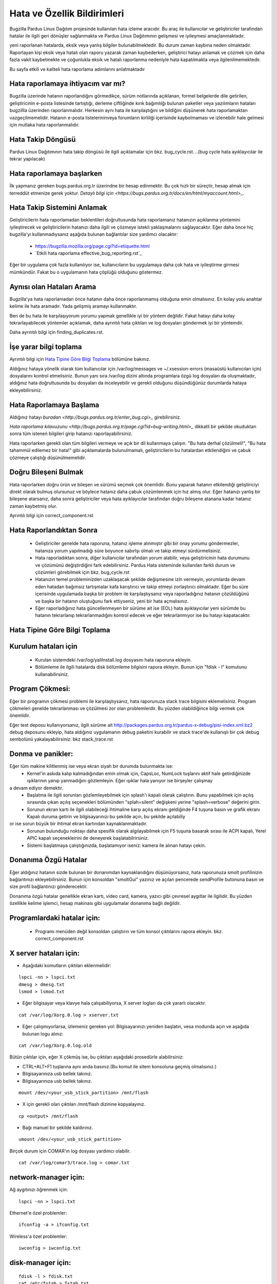 Hata ve Özellik Bildirimleri
============================

Bugzilla Pardus Linux Dağıtım projesinde kullanılan hata izleme aracıdır. Bu araç ile kullanıcılar ve geliştiriciler tarafından hatalar ile ilgili geri dönüşler sağlanmakta ve Pardus Linux Dağıtımının gelişmesi ve iyileşmesi amaçlanmaktadır.

yeni raporlanan hatalarda, eksik veya yanlış bilgiler bulunabilmektedir. Bu durum zaman kaybına neden olmaktadır. Raporlayan kişi eksik veya hatalı olan raporu yazarak zaman kaybederken, geliştirici hatayı anlamak ve çözmek için daha fazla vakit kaybetmekte ve çoğunlukla eksik ve hatalı raporlanma nedeniyle hata kapatılmakta veya ilgilenilmemektedir.

Bu sayfa etkili ve kaliteli hata raporlama adımlarını anlatmaktadır

Hata raporlamaya ihtiyacım var mı?
----------------------------------

Bugzilla üzerinde hatanın raporlandığını görmedikçe, sürüm notlarında açıklanan, formel belgelerde dile getirilen, geliştiricinin e-posta listesinde tartıştığı, derleme çiftliğinde kırık bağımlılğı bulunan paketler veya yazılımların hataları bugzillla üzerinden raporlanmalıdır. Herkesin aynı hata ile karşılaştığını ve bildiğini düşünerek hata raporlamaktan vazgeçilmemelidir. Hatanın e-posta listelerininveya forumların kirliliği içerisinde kaybolmaması ve izlenebilir hale gelmesi için mutlaka hata raporlanmalıdır.

Hata Takip Döngüsü
------------------

Pardus Linux Dağıtımının hata takip döngüsü ile ilgili açıklamalar için bkz. bug_cycle.rst.
..(bug cycle hata ayıklayıcılar ile tekrar yapılacak)

Hata raporlamaya başlarken
--------------------------

İlk yapmanız gereken bugs.pardus.org.tr üzerindne bir hesap edinmektir. Bu çok hızlı bir süreçtir, hesap almak için terreddüt etmenize gerek yoktur. `Detaylı bilgi için <https://bugs.pardus.org.tr/docs/en/html/myaccount.html>_`.

Hata Takip Sistemini Anlamak
----------------------------

Geliştiricilerin hata raporlamadan beklentileri doğrultusunda hata raporlamanız hatanızın açıklanma yöntemini iyileştirecek ve geliştiricilerin hatanızı daha ilgili ve çözmeye istekli yaklaşmalarını sağlayacaktır. Eğer daha önce hiç bugzilla'yı kullanmadıysanız aşağıda bulunan bağlantılar size yardımcı olacaktır:

    * https://bugzilla.mozilla.org/page.cgi?id=etiquette.html
    * `Etkili hata raporlama effective_bug_reporting.rst`_

Eğer bir uygulama çok fazla kullanılıyor ise, kullanıcıların bu uygulamaya daha çok hata ve iyileştirme girmesi mümkündür. Fakat bu o uygulamanın hata çöplüğü olduğunu göstermez.

Aynısı olan Hataları Arama
--------------------------

Bugzilla'ya hata raporlamadan önce hatanın daha önce raporlanmamış olduğuna emin olmalısınız. En kolay yolu anahtar kelime ile hata aramadır. Yada gelişmiş aramayı kullanmaktır.

Ben de bu hata ile karşılaşıyorum yorumu yapmak genellikle iyi bir yöntem değildir. Fakat hatayı daha kolay tekrarlayabilecek yöntemler açıklamak, daha ayrıntılı hata çıktıları ve log dosyaları göndermek iyi bir yöntemdir.

Daha ayrıntılı bilgi için finding_duplicates.rst.

İşe yarar bilgi toplama
-----------------------

Ayrıntılı bilgi için `Hata Tipine Göre Bilgi Toplama`_ bölümüne bakınız.

Aldığınız hataya yönelik olarak tüm kullanıcılar için /var/log/messages ve ~/.xsession-errors (masaüstü kullanıcıları için) dosyalarını kontrol etmelisiniz. Bunun yanı sıra /var/log dizini altında programlara özgü log dosyaları da oluşmaktadır, aldığınız hata doğrultusunda bu dosyaları da inceleyebilir ve gerekli olduğunu düşündüğünüz durumlarda hataya ekleyebilirsiniz.

Hata Raporlamaya Başlama
------------------------

Aldığınız hatayı `buradan <http://bugs.pardus.org.tr/enter_bug.cgi>_` girebilirsiniz. 

`Hata raporlama kılavuzunu <http://bugs.pardus.org.tr/page.cgi?id=bug-writing.html>_` dikkatli bir şekilde okuduktan sonra tüm istenen bilgileri girip hatanızı raporlayabilirsiniz.

Hata raporlarken gerekli olan tüm bilgileri vermeye ve açık bir dil kullanmaya çalışın. "Bu hata derhal çözülmeli!", "Bu hata tahammül edilemez bir hata!" gibi açıklamalarda bulunulmamalı, geliştiricilerin bu hatalardan etkilendiğini ve çabuk çözmeye çalıştığı düşünülmemelidir.

Doğru Bileşeni Bulmak
---------------------

Hata raporlarken doğru ürün ve bileşen ve sürümü seçmek çok önemlidir. Bunu yaparak hatanın etkilendiği geliştiriciyi direkt olarak bulmuş olursunuz ve böylece hatanız daha çabuk çözümlenmek için hız almış olur. Eğer hatanızı yanlış bir bileşene atarsanız, daha sonra geliştiriciler veya hata ayıklayıcılar tarafından doğru bileşene atanana kadar hatanız zaman kaybetmiş olur.

Ayrıntılı bilgi için correct_component.rst

Hata Raporlandıktan Sonra
-------------------------

    * Geliştiriciler genelde hata raporuna, hatanız işleme alınmıştır gibi bir onay yorumu göndermezler, hatanıza yorum yapılmadığı süre boyunce sabırlşı olmalı ve takip etmeyi sürdürmelisiniz.

    * Hata raporladıktan sonra, diğer kullanıcılar tarafından yorum alabilir, veya geliştiricinin hata durumunu ve çözümünü değiştirdiğini fark edebilirsiniz. Pardus Hata sisteminde kullanılan farklı durum ve çözümleri görebilmek için bkz. bug_cycle.rst

    * Hatanızın temel probleminizden uzaklaşacak şekilde değişmesine izin vermeyin, yorumlarda devam eden hatadan bağımsız tartışmalar kafa karıştırıcı ve takip etmeyi zorlaştırıcı olmaktadır. Eğer bu süre içerisinde uygulamada başka bir problem ile karşılaştıysanız veya raporladığınız hatanın çözüldüğünü ve başka bir hatanın oluştuğunu fark ettiyseniz, yeni bir hata açmalısınız.

    * Eğer raporladığınız hata güncellenmeyen bir sürüme ait ise (EOL) hata ayıklayıcılar yeni sürümde bu hatanın tekrarlanıp tekrarlanmadığını kontrol edecek ve eğer tekrarlanmıyor ise bu hatayı kapatacaktır. 

Hata Tipine Göre Bilgi Toplama
------------------------------

Kurulum hataları için
----------------------
    * Kurulan sistemdeki /var/log/yaliInstall.log dosyasını hata raporuna ekleyin.
    * Bölümleme ile ilgili hatalarda disk bölümleme bilgisini rapora ekleyin. Bunun için "fdisk - l" komutunu kullanabilirsiniz. 

Program Çökmesi:
----------------

Eğer bir programın çökmesi problemi ile karşılaştıysanız, hata raporunuza stack trace bilgisini eklemelisiniz. Program çökmeleri genelde tekrarlanması ve çözülmesi zor olan problemlerdir. Bu yüzden olabildiğince bilgi vermek çok önemlidir.

Eğer test deposu kullanıyorsanız, ilgili sürüme ait http://packages.pardus.org.tr/pardus-x-debug/pisi-index.xml.bz2 debug deposunu ekleyip, hata aldığınız uygulamanın debug paketini kurabilir ve stack trace'de kullanışlı bir çok debug sembolünü yakalayabilirsiniz: bkz stack_trace.rst

Donma ve panikler:
---------------------

Eğer tüm makine kilitlenmiş ise veya ekran siyah bir durumda bulunmakta ise:
    * Kernel'in askıda kalıp kalmadığından emin olmak için, CapsLoc, NumLock tuşlarını aktif hale getirdiğinizde ışıklarının yanıp yanmadığını gözlemleyin. Eğer ışıklar hala yanıyor ise birşeyler çalışmay
a devam ediyor demektir.
    * Başlatma ile ilgili sorunları gözlemleyebilmek için splash'ı kapalı olarak çalıştırın. Bunu yapabilmek için açılış sırasında çıkan açılış seçenekleri bölümünden "splah=silent" değişkeni yerine "splash=verbose" değerini girin.
    * Sorunun ekran kartı ile ilgili olabileceği ihtimaline karşı açılış ekranı geldiğinde F4 tuşuna basın ve grafik ekranı Kapalı duruma getirin ve bilgisayarınızı bu şekilde açın, bu şekilde açılabiliy
or ise sorun büyük bir ihtimal ekran kartından kaynaklanmaktadır.
    * Sorunun bulunduğu noktayı daha spesifik olarak algılayabilmek için F5 tuşuna basarak sırası ile ACPI kapalı, Yerel APIC kapalı seçenekleirini de deneyerek başlatabilrirsiniz.
    * Sistemi başlatmaya çalıştığınızda, başlatamıyor iseniz: kamera ile alınan hatayı çekin.


Donanıma Özgü Hatalar
----------------------

Eğer aldığınız hatanın sizde bulunan bir donanımdan kaynaklandığını düşünüyorsanız, hata raporunuza smolt profilinizin bağlantınızı ekleyebilirsiniz. Bunun için konsoldan "smoltGui" yazınız ve açılan pencerede sendProfile butonuna basın ve size profil bağlantınızı gönderecektir.

Donanıma özgü hatalar genellikle ekran kartı, video card, kamera, yazıcı gibi çevresel aygıtlar ile ilgilidir. Bu yüzden özellikle kelime işlemci, hesap makinası gibi uygulamalar donanıma bağlı değildir.

Programlardaki hatalar için:
----------------------------

    * Programı menüden değil konsoldan çalıştırın ve tüm konsol çıktılarını rapora ekleyin. bkz. correct_component.rst

X server hataları için:
------------------------

* Aşağıdaki komutların çıktıları eklenmelidir:

::

    lspci -nn > lspci.txt
    dmesg > dmesg.txt
    lsmod > lsmod.txt

* Eğer bilgisayar veya klavye hala çalışabiliyorsa, X server logları da çok yararlı olacaktır. 

::

    cat /var/log/Xorg.0.log > xserver.txt

* Eğer çalışmıyorlarsa, izlemeniz gereken yol: Bilgisayarınızı yeniden başlatın, vesa modunda açın ve aşağıda bulunan logu alınız:

::

    cat /var/log/Xorg.0.log.old

Bütün çıktılar için, eğer X çökmüş ise, bu çıktıları aşağıdaki prosedürle alabilirsiniz:

* CTRL+ALT+F1 tuşlarına aynı anda basınız.(Bu komut ile sitem konsoluna geçmiş olmalısınız.)
* Bilgisayarınıza usb bellek takınız.
* Bilgisayarınıza usb bellek takınız.

::

    mount /dev/<your_usb_stick_partition> /mnt/flash

* X için gerekli olan çıktıları /mnt/flash dizinine kopyalayınız. 

::

    cp <output> /mnt/flash

* Bağı manuel bir şekilde kaldırınız.
::

    umount /dev/<your_usb_stick_partition>




Birçok durum için COMAR'ın log dosyası yardımcı olabilir.

::

    cat /var/log/comar3/trace.log > comar.txt

network-manager için:
---------------------

Ağ aygıtınızı öğrenmek için:

::

    lspci -nn > lspci.txt

Ethernet'e özel problemler:

::

    ifconfig -a > ifconfig.txt

Wireless'a özel problemler:

::

    iwconfig > iwconfig.txt

disk-manager için:
------------------

::

    fdisk -l > fdisk.txt
    cat /etc/fstab > fstab.txt

service-manager için:
---------------------

::

    service -N > service.txt

boot-manager için:
------------------

::

    cat /boot/grub/grub.conf > grub.txt

firewall-manager için:
----------------------
::

    service -N > service.txt
    iptables > iptables.txt

Kamera/video aygıtları ile ilgili hatalar için:
-----------------------------------------------

Bu komutların çıktıları kamera aygıtını kullanabilecek olan tüm uygulamaları kapattıktan sonra alınmalıdır.

::
    dmesg > dmesg.txt
    cat /var/log/syslog > syslog.txt
    lsusb > lsusb.txt
    test-webcam > webcam.txt

Ses kartı ile ilgili hatalar için:
-----------------------------------

Aşağıdaki komutu root kullanıcısı olarak çalıştırın ve en son olarak çıktıda bulunacak olan WWW linkini not alın:

::

    alsa-info

Kullanıcı onayı ve izinleri ilgili sorunlar:
---------------------------------------------

Eğer audit sunucusu çalışıyor ise aşağıda bulunan komutun çıktısını hata raporuna ekleyebilirsiniz:

::

    tail /var/log/audit/audit.log > audit.txt

Eğer audit sunucusu çalışmıyor ise.

::

    tail /var/log/messages


Firefox ile ilgili hatalar:
---------------------------

* Hatanın firefox'un kendisinden mi yoksa bir eklentisinden mi kaynaklandığını bulabilmek için: (Eğer hata bir eklentiden kaynaklanıyor ise hata özetine mutlaka bu eklentinin ismini ekleyin) 

    * Araçlar -> Eklentiler yolunu takip ederek, aktif olan eklentilerinizi sırası ile kapatarak hatayı tekrarlamayı deneyin. (Her eklenti kapatılması sonrasında firefox yeniden başlatılmalıdır.) 
    * Hiç bir tema ve eklentiyi kullanmadan "firefox -safe-mode" komutunu çalıştırarak firefox'u çalıştırabilirsiniz.
    * Hangi eklenti ve temaların kurulu olduğunu hataya eklemek her zaman bir artı olacaktır.
* Bazı durumlarda sizin daha önce yapmış olduğunuz özelleştirmeler nedeni ile hata alıyor olabilirsiniz, hatayı başka bir kullanıcı yaratarak tekrarlamayı deneyin. 

Firefox çökmeleri için stack_traces.rst.


Openoffice ile ilgili hatalar
-----------------------------

Çökmeler:

* Openoffice uygulamasının açılışnda bir çökme gerşekleşiyor ise bu durum OpenGl ile ilgili bir sorun olabilir. 
    * Bunun için testgl.c dosyanı çalıştırın

        ::

            gcc testgl.c -o testgl -lX11 -lGL
            ./testgl
    * Eğer bu komut da çöküyor ise sorun openoffice'ten kaynaklanmamaktadır.
* Eğer openoffice uygulaması çöktüğünde dialog çıkartıyor ise bunu hata raporuna ek olarak ekleyebilirsiniz.
* Aynı zamanda debug paketini kurarak stack trace alabilirsiniz. bkz stack_traces.rst

    ::

        Örneğin kelime işlemcide bir çökme olduğunda aşağıda bulunan komutlar sırası ile çalıştırılmalıdır:
        vim `which oowriter`
            /opt/OpenOffice.org/lib/ooo-3.2/program/soffice.bin

        gdb /opt/OpenOffice.org/lib/ooo-3.2/program/soffice.bin
        run -writer
        bt

Çıkan backtrace'ı hata raporunuza eklemeli veya yapıştırmalısınız. (-writer openoffice uygulamasına göre değişecektir. -calc, -impress, -math etc)


İyileştirme ve Yeni Özellik istekleri
-------------------------------------

* Yeni özellik isteğinde bulunurken, newfeature ile işaretlemeyi unutmayın. İyileştirmenizi anlatacak derecede objectif bir açıklama yapmaya çalışın.
* Pardus Linux Dağıtımı Projesi bir özgür yazılım projesidir, bu yüzden herhangi bir iyileştirme veya yeni özellik isteğinde bulunmadan önce lütfen forbidden_items.rst sayfasına göz atın.
* Eğer yeni bir özellik girmek istiyorsanız, bu özellik için yeni bir wiki sayfası oluşturun ve kabul edilmesini takip edin. features_policy.rst
* Yeni paket istekleri için Paketler/Yeni Paket ürününe istediğiniz paket ile ilgili bir hata raporlayın.

Grafiksel Kullanıcı Arayüzü ile İlgili Hatalar
----------------------------------------------
Eğer herhangi bir kullanıcı arayüzü ile ilgili hatanız bulunmakta ise, genellikle hata raporuna ekran görüntüsü eklemek en uygun olanıdır. Bu ekran görüntüleri geliştiricinin hatanın hangi bölgede olduğunu daha kolay tespit etmelerini sağlayacaktır. 

* Ekran görüntüsü almak için "Print Screen" butonuna basabilirsiniz veya gimp uygulamasını açıp Dosya -> Yarat -> Ekran Görüntüsü yolunu izleyerek ekran görüntüsü alabilirsiniz.
* Video görüntüsü alabilmek için recordmydesktop paketini kullanabilirsiniz.

